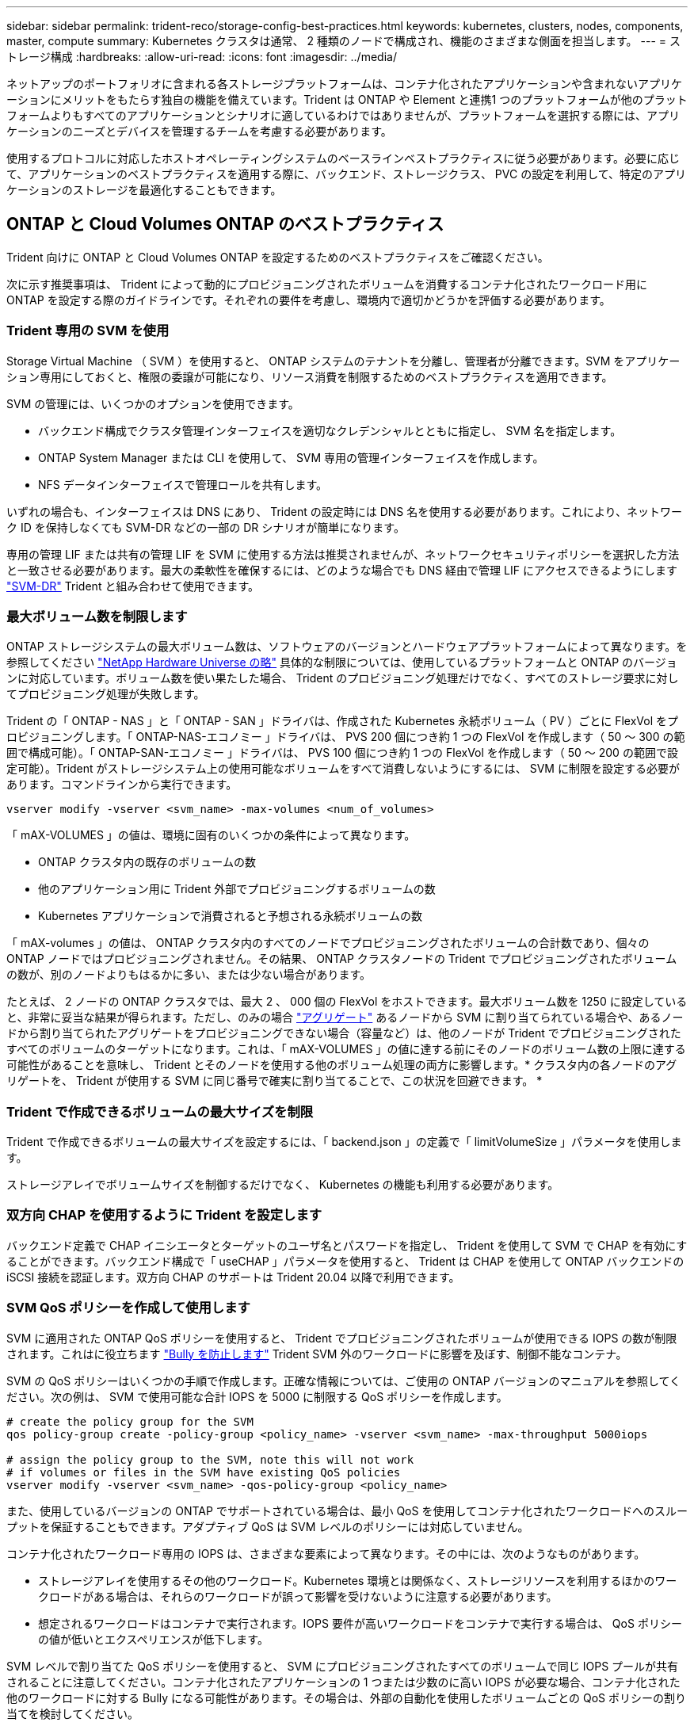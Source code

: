 ---
sidebar: sidebar 
permalink: trident-reco/storage-config-best-practices.html 
keywords: kubernetes, clusters, nodes, components, master, compute 
summary: Kubernetes クラスタは通常、 2 種類のノードで構成され、機能のさまざまな側面を担当します。 
---
= ストレージ構成
:hardbreaks:
:allow-uri-read: 
:icons: font
:imagesdir: ../media/


ネットアップのポートフォリオに含まれる各ストレージプラットフォームは、コンテナ化されたアプリケーションや含まれないアプリケーションにメリットをもたらす独自の機能を備えています。Trident は ONTAP や Element と連携1 つのプラットフォームが他のプラットフォームよりもすべてのアプリケーションとシナリオに適しているわけではありませんが、プラットフォームを選択する際には、アプリケーションのニーズとデバイスを管理するチームを考慮する必要があります。

使用するプロトコルに対応したホストオペレーティングシステムのベースラインベストプラクティスに従う必要があります。必要に応じて、アプリケーションのベストプラクティスを適用する際に、バックエンド、ストレージクラス、 PVC の設定を利用して、特定のアプリケーションのストレージを最適化することもできます。



== ONTAP と Cloud Volumes ONTAP のベストプラクティス

Trident 向けに ONTAP と Cloud Volumes ONTAP を設定するためのベストプラクティスをご確認ください。

次に示す推奨事項は、 Trident によって動的にプロビジョニングされたボリュームを消費するコンテナ化されたワークロード用に ONTAP を設定する際のガイドラインです。それぞれの要件を考慮し、環境内で適切かどうかを評価する必要があります。



=== Trident 専用の SVM を使用

Storage Virtual Machine （ SVM ）を使用すると、 ONTAP システムのテナントを分離し、管理者が分離できます。SVM をアプリケーション専用にしておくと、権限の委譲が可能になり、リソース消費を制限するためのベストプラクティスを適用できます。

SVM の管理には、いくつかのオプションを使用できます。

* バックエンド構成でクラスタ管理インターフェイスを適切なクレデンシャルとともに指定し、 SVM 名を指定します。
* ONTAP System Manager または CLI を使用して、 SVM 専用の管理インターフェイスを作成します。
* NFS データインターフェイスで管理ロールを共有します。


いずれの場合も、インターフェイスは DNS にあり、 Trident の設定時には DNS 名を使用する必要があります。これにより、ネットワーク ID を保持しなくても SVM-DR などの一部の DR シナリオが簡単になります。

専用の管理 LIF または共有の管理 LIF を SVM に使用する方法は推奨されませんが、ネットワークセキュリティポリシーを選択した方法と一致させる必要があります。最大の柔軟性を確保するには、どのような場合でも DNS 経由で管理 LIF にアクセスできるようにします https://docs.netapp.com/ontap-9/topic/com.netapp.doc.pow-dap/GUID-B9E36563-1C7A-48F5-A9FF-1578B99AADA9.html["SVM-DR"^] Trident と組み合わせて使用できます。



=== 最大ボリューム数を制限します

ONTAP ストレージシステムの最大ボリューム数は、ソフトウェアのバージョンとハードウェアプラットフォームによって異なります。を参照してください https://hwu.netapp.com/["NetApp Hardware Universe の略"^] 具体的な制限については、使用しているプラットフォームと ONTAP のバージョンに対応しています。ボリューム数を使い果たした場合、 Trident のプロビジョニング処理だけでなく、すべてのストレージ要求に対してプロビジョニング処理が失敗します。

Trident の「 ONTAP - NAS 」と「 ONTAP - SAN 」ドライバは、作成された Kubernetes 永続ボリューム（ PV ）ごとに FlexVol をプロビジョニングします。「 ONTAP-NAS-エコノミー 」ドライバは、 PVS 200 個につき約 1 つの FlexVol を作成します（ 50 ～ 300 の範囲で構成可能）。「 ONTAP-SAN-エコノミー 」ドライバは、 PVS 100 個につき約 1 つの FlexVol を作成します（ 50 ～ 200 の範囲で設定可能）。Trident がストレージシステム上の使用可能なボリュームをすべて消費しないようにするには、 SVM に制限を設定する必要があります。コマンドラインから実行できます。

[listing]
----
vserver modify -vserver <svm_name> -max-volumes <num_of_volumes>
----
「 mAX-VOLUMES 」の値は、環境に固有のいくつかの条件によって異なります。

* ONTAP クラスタ内の既存のボリュームの数
* 他のアプリケーション用に Trident 外部でプロビジョニングするボリュームの数
* Kubernetes アプリケーションで消費されると予想される永続ボリュームの数


「 mAX-volumes 」の値は、 ONTAP クラスタ内のすべてのノードでプロビジョニングされたボリュームの合計数であり、個々の ONTAP ノードではプロビジョニングされません。その結果、 ONTAP クラスタノードの Trident でプロビジョニングされたボリュームの数が、別のノードよりもはるかに多い、または少ない場合があります。

たとえば、 2 ノードの ONTAP クラスタでは、最大 2 、 000 個の FlexVol をホストできます。最大ボリューム数を 1250 に設定していると、非常に妥当な結果が得られます。ただし、のみの場合 https://library.netapp.com/ecmdocs/ECMP1368859/html/GUID-3AC7685D-B150-4C1F-A408-5ECEB3FF0011.html["アグリゲート"^] あるノードから SVM に割り当てられている場合や、あるノードから割り当てられたアグリゲートをプロビジョニングできない場合（容量など）は、他のノードが Trident でプロビジョニングされたすべてのボリュームのターゲットになります。これは、「 mAX-VOLUMES 」の値に達する前にそのノードのボリューム数の上限に達する可能性があることを意味し、 Trident とそのノードを使用する他のボリューム処理の両方に影響します。* クラスタ内の各ノードのアグリゲートを、 Trident が使用する SVM に同じ番号で確実に割り当てることで、この状況を回避できます。 *



=== Trident で作成できるボリュームの最大サイズを制限

Trident で作成できるボリュームの最大サイズを設定するには、「 backend.json 」の定義で「 limitVolumeSize 」パラメータを使用します。

ストレージアレイでボリュームサイズを制御するだけでなく、 Kubernetes の機能も利用する必要があります。



=== 双方向 CHAP を使用するように Trident を設定します

バックエンド定義で CHAP イニシエータとターゲットのユーザ名とパスワードを指定し、 Trident を使用して SVM で CHAP を有効にすることができます。バックエンド構成で「 useCHAP 」パラメータを使用すると、 Trident は CHAP を使用して ONTAP バックエンドの iSCSI 接続を認証します。双方向 CHAP のサポートは Trident 20.04 以降で利用できます。



=== SVM QoS ポリシーを作成して使用します

SVM に適用された ONTAP QoS ポリシーを使用すると、 Trident でプロビジョニングされたボリュームが使用できる IOPS の数が制限されます。これはに役立ちます http://docs.netapp.com/ontap-9/topic/com.netapp.doc.pow-perf-mon/GUID-77DF9BAF-4ED7-43F6-AECE-95DFB0680D2F.html?cp=7_1_2_1_2["Bully を防止します"^] Trident SVM 外のワークロードに影響を及ぼす、制御不能なコンテナ。

SVM の QoS ポリシーはいくつかの手順で作成します。正確な情報については、ご使用の ONTAP バージョンのマニュアルを参照してください。次の例は、 SVM で使用可能な合計 IOPS を 5000 に制限する QoS ポリシーを作成します。

[listing]
----
# create the policy group for the SVM
qos policy-group create -policy-group <policy_name> -vserver <svm_name> -max-throughput 5000iops

# assign the policy group to the SVM, note this will not work
# if volumes or files in the SVM have existing QoS policies
vserver modify -vserver <svm_name> -qos-policy-group <policy_name>
----
また、使用しているバージョンの ONTAP でサポートされている場合は、最小 QoS を使用してコンテナ化されたワークロードへのスループットを保証することもできます。アダプティブ QoS は SVM レベルのポリシーには対応していません。

コンテナ化されたワークロード専用の IOPS は、さまざまな要素によって異なります。その中には、次のようなものがあります。

* ストレージアレイを使用するその他のワークロード。Kubernetes 環境とは関係なく、ストレージリソースを利用するほかのワークロードがある場合は、それらのワークロードが誤って影響を受けないように注意する必要があります。
* 想定されるワークロードはコンテナで実行されます。IOPS 要件が高いワークロードをコンテナで実行する場合は、 QoS ポリシーの値が低いとエクスペリエンスが低下します。


SVM レベルで割り当てた QoS ポリシーを使用すると、 SVM にプロビジョニングされたすべてのボリュームで同じ IOPS プールが共有されることに注意してください。コンテナ化されたアプリケーションの 1 つまたは少数のに高い IOPS が必要な場合、コンテナ化された他のワークロードに対する Bully になる可能性があります。その場合は、外部の自動化を使用したボリュームごとの QoS ポリシーの割り当てを検討してください。


IMPORTANT: ONTAP バージョン 9.8 より前の場合は、 QoS ポリシーグループを SVM * only * に割り当ててください。



=== Trident の QoS ポリシーグループを作成

Quality of Service （ QoS ；サービス品質）は、競合するワークロードによって重要なワークロードのパフォーマンスが低下しないようにします。ONTAP の QoS ポリシーグループには、ボリュームに対する QoS オプションが用意されており、ユーザは 1 つ以上のワークロードに対するスループットの上限を定義できます。QoS の詳細については、を参照してください https://docs.netapp.com/ontap-9/topic/com.netapp.doc.pow-perf-mon/GUID-77DF9BAF-4ED7-43F6-AECE-95DFB0680D2F.html["QoS によるスループットの保証"^]。QoS ポリシーグループはバックエンドまたはストレージプールに指定でき、そのプールまたはバックエンドに作成された各ボリュームに適用されます。

ONTAP には、従来型とアダプティブ型の 2 種類の QoS ポリシーグループがあります。従来のポリシーグループは、最大スループット（以降のバージョンでは最小スループット）がフラットに表示されます。アダプティブ QoS では、ワークロードのサイズの変更に合わせてスループットが自動的に調整され、 TB または GB あたりの IOPS が一定に維持されます。これにより、何百何千という数のワークロードを管理する大規模な環境では大きなメリットが得られます。

QoS ポリシーグループを作成するときは、次の点に注意してください。

* バックエンド構成の「金庫」ブロックに「 QOSPolicy 」キーを設定する必要があります。次のバックエンド設定例を参照してください。


[listing]
----
  {
    "version": 1,
    "storageDriverName": "ontap-nas",
    "managementLIF": "0.0.0.0",
    "dataLIF": "0.0.0.0",
    "svm": "svm0",
    "username": "user",
    "password": "pass",
    "defaults": {
      "qosPolicy": "standard-pg"
    },
    "storage": [
      {
        "labels": {"performance": "extreme"},
        "defaults": {
          "adaptiveQosPolicy": "extremely-adaptive-pg"
        }
      },
      {
        "labels": {"performance": "premium"},
        "defaults": {
          "qosPolicy": "premium-pg"
        }
      }
    ]
  }
----
* ボリュームごとにポリシーグループを適用して、各ボリュームがポリシーグループの指定に従ってスループット全体を取得するようにします。共有ポリシーグループはサポートされません。


QoS ポリシーグループの詳細については、を参照してください https://docs.netapp.com/ontap-9/topic/com.netapp.doc.dot-cm-cmpr-980/TOC__qos.html["ONTAP 9.8 QoS コマンド"^]。



=== ストレージリソースへのアクセスを Kubernetes クラスタメンバーに制限する

Trident によって作成される NFS ボリュームと iSCSI LUN へのアクセスを制限することは、 Kubernetes 環境のセキュリティ体制に欠かせない要素です。これにより、 Kubernetes クラスタに属していないホストがボリュームにアクセスしたり、データが予期せず変更されたりすることを防止できます。

ネームスペースは Kubernetes のリソースの論理的な境界であることを理解することが重要です。ただし、同じネームスペース内のリソースは共有可能であることが前提です。重要なのは、ネームスペース間に機能がないことです。つまり、 PVS はグローバルオブジェクトですが、 PVC にバインドされている場合は、同じネームスペース内のポッドからのみアクセス可能です。* 適切な場合は、名前空間を使用して分離することが重要です。 *

Kubernetes 環境でデータセキュリティを使用する場合、ほとんどの組織で最も懸念されるのは、コンテナ内のプロセスがホストにマウントされたストレージにアクセスできることですが、コンテナ用ではないためです。  https://en.wikipedia.org/wiki/Linux_namespaces["ネームスペース"^] この種の妥協を防ぐように設計されています。ただし、特権コンテナという例外が 1 つあります。

権限付きコンテナは、通常よりもホストレベルの権限で実行されるコンテナです。デフォルトでは拒否されないため、を使用してこの機能を無効にしてください https://kubernetes.io/docs/concepts/policy/pod-security-policy/["ポッドセキュリティポリシー"^]。

Kubernetes と外部ホストの両方からアクセスが必要なボリュームでは、 Trident ではなく管理者が導入した PV で、ストレージを従来の方法で管理する必要があります。これにより、 Kubernetes と外部ホストの両方が切断され、ボリュームを使用していない場合にのみ、ストレージボリュームが破棄されます。また、カスタムエクスポートポリシーを適用して、 Kubernetes クラスタノードおよび Kubernetes クラスタの外部にあるターゲットサーバからのアクセスを可能にすることもできます。

専用のインフラノード（ OpenShift など）や、ユーザアプリケーションにスケジュールできない他のノードを導入する場合は、別々のエクスポートポリシーを使用してストレージリソースへのアクセスをさらに制限する必要があります。これには、これらのインフラノードに導入されているサービス（ OpenShift Metrics サービスや Logging サービスなど）のエクスポートポリシーの作成と、非インフラノードに導入されている標準アプリケーションの作成が含まれます。



=== 専用のエクスポートポリシーを使用します

Kubernetes クラスタ内のノードへのアクセスのみを許可するエクスポートポリシーが各バックエンドに存在することを確認する必要があります。Trident では、 20.04 リリース以降、エクスポートポリシーを自動的に作成、管理できます。これにより、 Trident はプロビジョニング対象のボリュームへのアクセスを Kubernetes クラスタ内のノードに制限し、ノードの追加や削除を簡易化します。

また、エクスポートポリシーを手動で作成し、各ノードのアクセス要求を処理する 1 つ以上のエクスポートルールを設定することもできます。

* 「 vserver export-policy create 」 ONTAP CLI コマンドを使用して、エクスポートポリシーを作成します。
* 「 vserver export-policy rule create 」 ONTAP CLI コマンドを使用して、エクスポートポリシーにルールを追加します。


これらのコマンドを実行すると、データにアクセスできる Kubernetes ノードを制限できます。



=== アプリケーション SVM に対して showmount を無効にします

「 SVM 」機能を使用すると、 NFS クライアントが SVM に照会して使用可能な NFS エクスポートのリストを表示できます。Kubernetes クラスタに導入されたポッドは、データ LIF に対する「 howmount-e 」コマンドを問題に送信し、アクセス権がないマウントも含め、使用可能なマウントのリストを受信できます。これだけではセキュリティ上の妥協ではありませんが、権限のないユーザが NFS エクスポートに接続するのを阻止する可能性のある不要な情報が提供されます。

SVM レベルの ONTAP CLI コマンドを使用して、 SVM の howmount を無効にする必要があります。

[listing]
----
vserver nfs modify -vserver <svm_name> -showmount disabled
----


== SolidFire のベストプラクティス

Trident に SolidFire ストレージを設定するためのベストプラクティスをご確認ください。



=== SolidFire アカウントを作成します

各 SolidFire アカウントは固有のボリューム所有者で、 Challenge Handshake Authentication Protocol （ CHAP ；チャレンジハンドシェイク認証プロトコル）クレデンシャルのセットを受け取ります。アカウントに割り当てられたボリュームには、アカウント名とその CHAP クレデンシャルを使用してアクセスするか、ボリュームアクセスグループを通じてアクセスできます。アカウントには最大 2 、 000 個のボリュームを関連付けることができますが、 1 つのボリュームが属することのできるアカウントは 1 つだけです。



=== QoS ポリシーを作成する

標準的なサービス品質設定を作成して保存し、複数のボリュームに適用する場合は、 SolidFire のサービス品質（ QoS ）ポリシーを使用します。

QoS パラメータはボリューム単位で設定できます。QoS を定義する 3 つの設定可能なパラメータである Min IOPS 、 Max IOPS 、 Burst IOPS を設定することで、各ボリュームのパフォーマンスが保証されます。

4KB のブロックサイズの最小 IOPS 、最大 IOPS 、バースト IOPS の値を次に示します。

[cols="5*"]
|===
| IOPS パラメータ | 定義（ Definition ） | 最小価値 | デフォルト値 | 最大値（ 4KB ） 


 a| 
最小 IOPS
 a| 
ボリュームに対して保証されたレベルのパフォーマンス。
| 50  a| 
50
 a| 
15000



 a| 
最大 IOPS
 a| 
パフォーマンスはこの制限を超えません。
| 50  a| 
15000
 a| 
200,000



 a| 
バースト IOPS
 a| 
短時間のバースト時に許容される最大 IOPS 。
| 50  a| 
15000
 a| 
200,000

|===

NOTE: Max IOPS と Burst IOPS は最大 200 、 000 に設定できますが、実際のボリュームの最大パフォーマンスは、クラスタの使用量とノードごとのパフォーマンスによって制限されます。

ブロックサイズと帯域幅は、 IOPS に直接影響します。ブロックサイズが大きくなると、システムはそのブロックサイズを処理するために必要なレベルまで帯域幅を増やします。帯域幅が増えると、システムが処理可能な IOPS は減少します。を参照してください https://www.netapp.com/pdf.html?item=/media/10502-tr-4644pdf.pdf["SolidFire のサービス品質"^] QoS およびパフォーマンスの詳細については、を参照してください。



=== SolidFire 認証

Element では、認証方法として CHAP とボリュームアクセスグループ（ VAG ）の 2 つがサポートされています。CHAP は CHAP プロトコルを使用して、バックエンドへのホストの認証を行います。ボリュームアクセスグループは、プロビジョニングするボリュームへのアクセスを制御します。CHAP はシンプルで拡張性に制限がないため、認証に使用することを推奨します。


NOTE: Trident と強化された CSI プロビジョニングツールは、 CHAP 認証の使用をサポートします。VAG は、従来の CSI 以外の動作モードでのみ使用する必要があります。

CHAP 認証（イニシエータが対象のボリュームユーザであることの確認）は、アカウントベースのアクセス制御でのみサポートされます。認証に CHAP を使用している場合は、単方向 CHAP と双方向 CHAP の 2 つのオプションがあります。単方向 CHAP は、 SolidFire アカウント名とイニシエータシークレットを使用してボリュームアクセスを認証します。双方向の CHAP オプションを使用すると、ボリュームがアカウント名とイニシエータシークレットを使用してホストを認証し、ホストがアカウント名とターゲットシークレットを使用してボリュームを認証するため、ボリュームを最も安全に認証できます。

ただし、 CHAP を有効にできず VAG が必要な場合は、アクセスグループを作成し、ホストのイニシエータとボリュームをアクセスグループに追加します。アクセスグループに追加した各 IQN は、 CHAP 認証の有無に関係なく、グループ内の各ボリュームにアクセスできます。iSCSI イニシエータが CHAP 認証を使用するように設定されている場合は、アカウントベースのアクセス制御が使用されます。iSCSI イニシエータが CHAP 認証を使用するように設定されていない場合は、ボリュームアクセスグループのアクセス制御が使用されます。



== 詳細情報の入手方法

ベストプラクティスのドキュメントの一部を以下に示します。を検索します https://www.netapp.com/search/["NetApp ライブラリ"^] 最新バージョンの場合。

* ONTAP *

* https://www.netapp.com/us/media/tr-4067.pdf["『 NFS Best Practice and Implementation Guide 』を参照してください"^]
* http://docs.netapp.com/ontap-9/topic/com.netapp.doc.dot-cm-sanag/home.html["『 SAN アドミニストレーションガイド』"^] （ iSCSI の場合）
* http://docs.netapp.com/ontap-9/topic/com.netapp.doc.exp-iscsi-rhel-cg/home.html["RHEL 向けの iSCSI のクイック構成"^]


* Element ソフトウェア *

* https://www.netapp.com/pdf.html?item=/media/10507-tr4639pdf.pdf["SolidFire for Linux を設定しています"^]


* NetApp HCI *

* https://docs.netapp.com/us-en/hci/docs/hci_prereqs_overview.html["NetApp HCI 導入の前提条件"^]
* https://docs.netapp.com/us-en/hci/docs/concept_nde_access_overview.html["NetApp Deployment Engine にアクセスします"^]


* アプリケーションのベストプラクティス情報 *

* https://www.netapp.com/us/media/tr-4722.pdf["ONTAP での MySQL に関するベストプラクティスです"^]
* https://www.netapp.com/pdf.html?item=/media/10510-tr-4605.pdf["SolidFire での MySQL に関するベストプラクティスです"^]
* http://www.netapp.com/us/media/tr-4635.pdf["NetApp SolidFire および Cassandra"^]
* http://www.netapp.com/us/media/tr-4606.pdf["SolidFire での Oracle のベストプラクティス"^]
* http://www.netapp.com/us/media/tr-4610.pdf["SolidFire での PostgreSQL のベストプラクティスです"^]


すべてのアプリケーションに具体的なガイドラインがあるわけではありません。そのためには、ネットアップのチームと協力し、を使用することが重要です https://www.netapp.com/search/["NetApp ライブラリ"^] 最新のドキュメントを検索できます。
